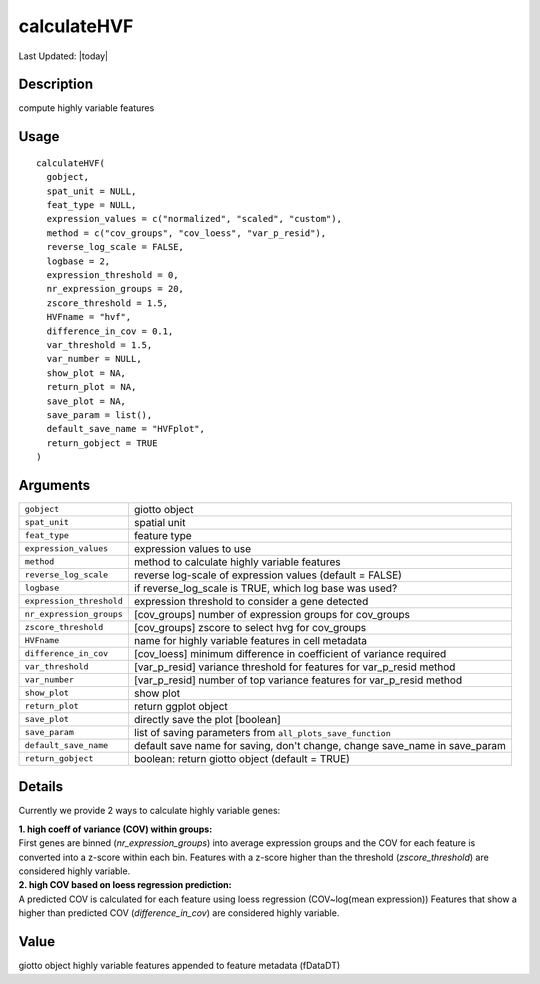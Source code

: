 calculateHVF
------------

.. link-button:: https://github.com/drieslab/Giotto/tree/suite/R/variable_genes.R#L190
		:type: url
		:text: View Source Code
		:classes: btn-outline-primary btn-block

Last Updated: |today|

Description
~~~~~~~~~~~

compute highly variable features

Usage
~~~~~

::

   calculateHVF(
     gobject,
     spat_unit = NULL,
     feat_type = NULL,
     expression_values = c("normalized", "scaled", "custom"),
     method = c("cov_groups", "cov_loess", "var_p_resid"),
     reverse_log_scale = FALSE,
     logbase = 2,
     expression_threshold = 0,
     nr_expression_groups = 20,
     zscore_threshold = 1.5,
     HVFname = "hvf",
     difference_in_cov = 0.1,
     var_threshold = 1.5,
     var_number = NULL,
     show_plot = NA,
     return_plot = NA,
     save_plot = NA,
     save_param = list(),
     default_save_name = "HVFplot",
     return_gobject = TRUE
   )

Arguments
~~~~~~~~~

+-----------------------------------+-----------------------------------+
| ``gobject``                       | giotto object                     |
+-----------------------------------+-----------------------------------+
| ``spat_unit``                     | spatial unit                      |
+-----------------------------------+-----------------------------------+
| ``feat_type``                     | feature type                      |
+-----------------------------------+-----------------------------------+
| ``expression_values``             | expression values to use          |
+-----------------------------------+-----------------------------------+
| ``method``                        | method to calculate highly        |
|                                   | variable features                 |
+-----------------------------------+-----------------------------------+
| ``reverse_log_scale``             | reverse log-scale of expression   |
|                                   | values (default = FALSE)          |
+-----------------------------------+-----------------------------------+
| ``logbase``                       | if reverse_log_scale is TRUE,     |
|                                   | which log base was used?          |
+-----------------------------------+-----------------------------------+
| ``expression_threshold``          | expression threshold to consider  |
|                                   | a gene detected                   |
+-----------------------------------+-----------------------------------+
| ``nr_expression_groups``          | [cov_groups] number of expression |
|                                   | groups for cov_groups             |
+-----------------------------------+-----------------------------------+
| ``zscore_threshold``              | [cov_groups] zscore to select hvg |
|                                   | for cov_groups                    |
+-----------------------------------+-----------------------------------+
| ``HVFname``                       | name for highly variable features |
|                                   | in cell metadata                  |
+-----------------------------------+-----------------------------------+
| ``difference_in_cov``             | [cov_loess] minimum difference in |
|                                   | coefficient of variance required  |
+-----------------------------------+-----------------------------------+
| ``var_threshold``                 | [var_p_resid] variance threshold  |
|                                   | for features for var_p_resid      |
|                                   | method                            |
+-----------------------------------+-----------------------------------+
| ``var_number``                    | [var_p_resid] number of top       |
|                                   | variance features for var_p_resid |
|                                   | method                            |
+-----------------------------------+-----------------------------------+
| ``show_plot``                     | show plot                         |
+-----------------------------------+-----------------------------------+
| ``return_plot``                   | return ggplot object              |
+-----------------------------------+-----------------------------------+
| ``save_plot``                     | directly save the plot [boolean]  |
+-----------------------------------+-----------------------------------+
| ``save_param``                    | list of saving parameters from    |
|                                   | ``all_plots_save_function``       |
+-----------------------------------+-----------------------------------+
| ``default_save_name``             | default save name for saving,     |
|                                   | don't change, change save_name in |
|                                   | save_param                        |
+-----------------------------------+-----------------------------------+
| ``return_gobject``                | boolean: return giotto object     |
|                                   | (default = TRUE)                  |
+-----------------------------------+-----------------------------------+

Details
~~~~~~~

Currently we provide 2 ways to calculate highly variable genes:

| **1. high coeff of variance (COV) within groups:**
| First genes are binned (*nr_expression_groups*) into average
  expression groups and the COV for each feature is converted into a
  z-score within each bin. Features with a z-score higher than the
  threshold (*zscore_threshold*) are considered highly variable.

| **2. high COV based on loess regression prediction:**
| A predicted COV is calculated for each feature using loess regression
  (COV~log(mean expression)) Features that show a higher than predicted
  COV (*difference_in_cov*) are considered highly variable.

Value
~~~~~

giotto object highly variable features appended to feature metadata
(fDataDT)
